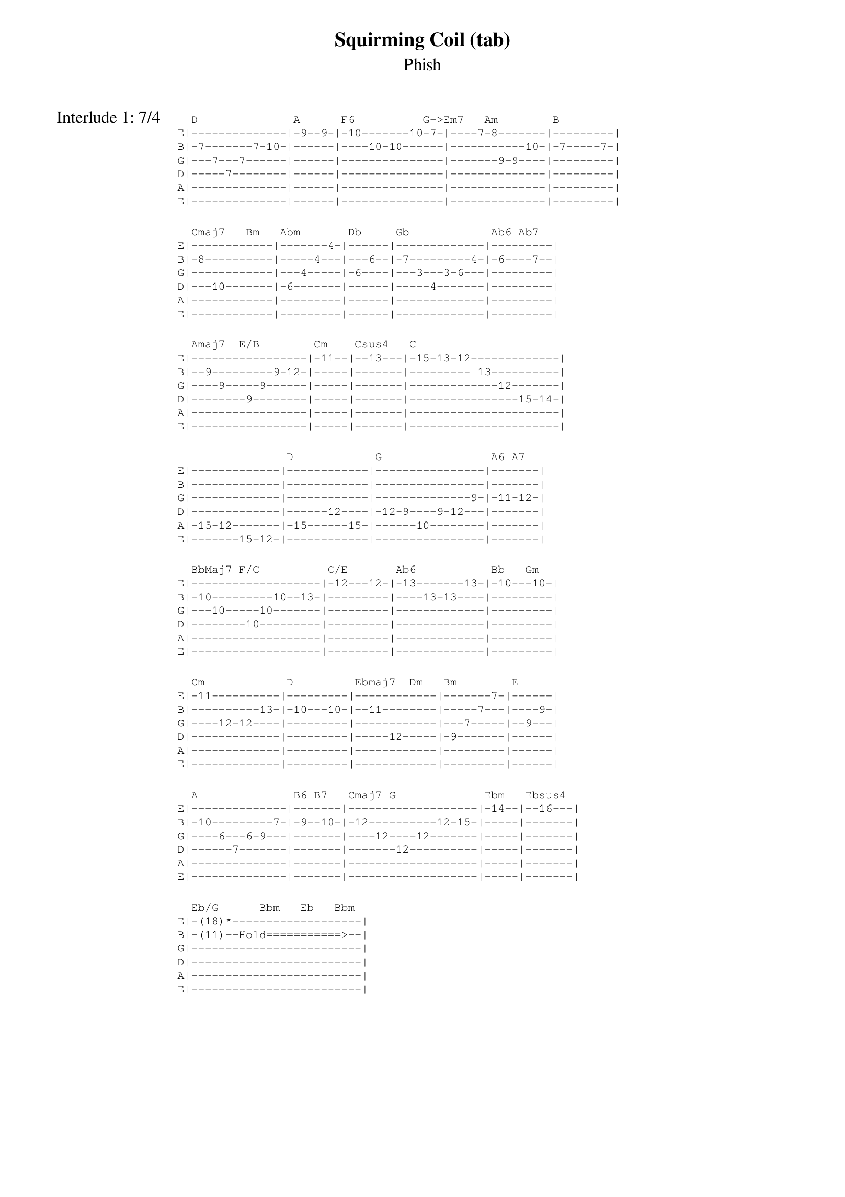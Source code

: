 {t:Squirming Coil (tab)}
{st:Phish}
{key: G}
{tempo: 93}

{textfont: Courier}
{textsize: 8}
{sov: Interlude 1: 7/4}
  D              A      F6          G->Em7   Am        B
E|--------------|-9--9-|-10-------10-7-|----7-8-------|---------|
B|-7-------7-10-|------|----10-10------|-----------10-|-7-----7-|
G|---7---7------|------|---------------|-------9-9----|---------|
D|-----7--------|------|---------------|--------------|---------|
A|--------------|------|---------------|--------------|---------|
E|--------------|------|---------------|--------------|---------|

  Cmaj7   Bm   Abm       Db     Gb            Ab6 Ab7
E|------------|-------4-|------|-------------|---------|
B|-8----------|-----4---|---6--|-7---------4-|-6----7--|
G|------------|---4-----|-6----|---3---3-6---|---------|
D|---10-------|-6-------|------|-----4-------|---------|
A|------------|---------|------|-------------|---------|
E|------------|---------|------|-------------|---------|

  Amaj7  E/B        Cm    Csus4   C
E|-----------------|-11--|--13---|-15-13-12-------------|
B|--9---------9-12-|-----|-------|--------- 13----------|
G|----9-----9------|-----|-------|-------------12-------|
D|--------9--------|-----|-------|----------------15-14-|
A|-----------------|-----|-------|----------------------|
E|-----------------|-----|-------|----------------------|

                D            G                A6 A7
E|-------------|------------|----------------|-------|
B|-------------|------------|----------------|-------|
G|-------------|------------|--------------9-|-11-12-|
D|-------------|------12----|-12-9----9-12---|-------|
A|-15-12-------|-15------15-|------10--------|-------|
E|-------15-12-|------------|----------------|-------|

  BbMaj7 F/C          C/E       Ab6           Bb   Gm
E|-------------------|-12---12-|-13-------13-|-10---10-|
B|-10---------10--13-|---------|----13-13----|---------|
G|---10-----10-------|---------|-------------|---------|
D|--------10---------|---------|-------------|---------|
A|-------------------|---------|-------------|---------|
E|-------------------|---------|-------------|---------|

  Cm            D         Ebmaj7  Dm   Bm        E
E|-11----------|---------|------------|-------7-|------|
B|----------13-|-10---10-|--11--------|-----7---|----9-|
G|----12-12----|---------|------------|---7-----|--9---|
D|-------------|---------|-----12-----|-9-------|------|
A|-------------|---------|------------|---------|------|
E|-------------|---------|------------|---------|------|

  A              B6 B7   Cmaj7 G             Ebm   Ebsus4
E|--------------|-------|-------------------|-14--|--16---|
B|-10---------7-|-9--10-|-12----------12-15-|-----|-------|
G|----6---6-9---|-------|----12----12-------|-----|-------|
D|------7-------|-------|-------12----------|-----|-------|
A|--------------|-------|-------------------|-----|-------|
E|--------------|-------|-------------------|-----|-------|

  Eb/G      Bbm   Eb   Bbm
E|-(18)*-------------------|
B|-(11)--Hold===========>--|
G|-------------------------|
D|-------------------------|
A|-------------------------|
E|-------------------------|
{eov}

{new_page}
{textfont: Courier}
{textsize: 8}
{sov: Interlude 2}
  Eb        Fm        B         E         A6       Gmaj7
E|----|----|----|----|----|----|----|----|----|----|-----|----|
B|-11-|----|----|----|----|----|----|----|----|----|-----|----|
G|----|-12-|-12-|-13-|-11-|----|----|----|-11-|-11-|-11--|----|
D|----|----|----|----|----|-13-|-13-|-14-|----|----|-----|-12-|
A|----|----|----|----|----|----|----|----|----|----|-----|----|
E|----|----|----|----|----|----|----|----|----|----|-----|----|
        \----/             \-----/        \----------/

  C             G              Ab        Bbm        E         A
E|-------------|-7-------7-10-|-11-|----|-----|----|----|----|----|
B|-5-------5-8-|---8---8------|----|-13-|-13--|-14-|-12-|----|----|
G|---5---5-----|-----7--------|----|----|-----|----|----|-13-|-13-|
D|-----5-------|--------------|----|----|-----|----|----|----|----|
A|-------------|--------------|----|----|-----|----|----|----|----|
E|-------------|--------------|----|----|-----|----|----|----|----|
                                    \-----/              \-----/

       D6        CMaj7       F                   Gm6
E|----|----|----|------|----|-------------------|-12-10-------10-12-|
B|----|-12-|-12-|-12---|----|-10----------10-13-|----------11-------|
G|-14-|----|----|------|-12-|----10----10-------|-------12----------|
D|----|----|----|------|----|-------10----------|-------------------|
A|----|----|----|------|----|-------------------|-------------------|
E|----|----|----|------|----|-------------------|-------------------|
       \----------/

  Ebm7    Bbm7  Em7               Ddim7             G
E|-13-11----11-|-14-12-----------|-----------------|----|
B|-------11----|------12---14-10-|-9----------9-11-|-12-|
G|-------------|-----------------|---10----10------|----|
D|-------------|--------14-------|------12---------|----|
A|-------------|-----------------|-----------------|----|
E|-------------|-----------------|-----------------|----|

  D+7                A                   E/B  B    Bb-->Fm7-->Bb->Fm7
E|------------------|-------------------|-16-|-14-|-13-|-------------
B|-13-11------11-13-|-14----------14-17-|----|----|----|-------------
G|----------11------|----14----14-------|----|----|----|-------------
D|-------12---------|-------14----------|----|----|----|-------------
A|------------------|-------------------|----|----|----|-------------
E|------------------|-------------------|----|----|----|-------------

{eov}
{textsize}
{textfont}

{sot: Notes}
Guitar Lesson (https://www.youtube.com/watch?v=gwDMyY0QoJw)
{eot}
